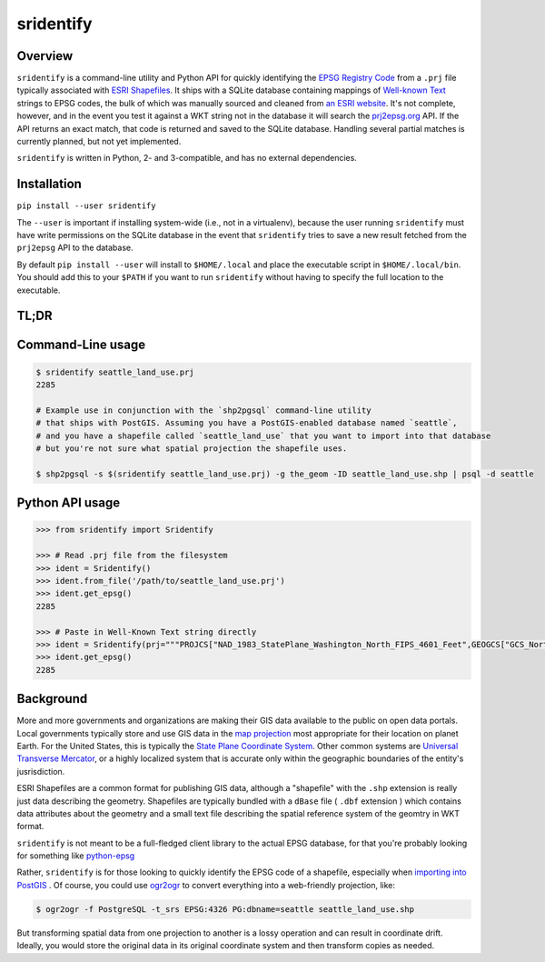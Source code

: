 sridentify
===========

Overview
--------

``sridentify`` is a command-line utility and Python API for quickly
identifying the `EPSG Registry Code <http://www.epsg-registry.org/>`__
from a ``.prj`` file typically associated with `ESRI
Shapefiles <https://en.wikipedia.org/wiki/Shapefile>`__. It ships with a
SQLite database containing mappings of `Well-known
Text <https://en.wikipedia.org/wiki/Well-known_text>`__ strings to EPSG
codes, the bulk of which was manually sourced and cleaned from `an ESRI
website <https://developers.arcgis.com/javascript/jshelp/pcs.html>`__.
It's not complete, however, and in the event you test it against a WKT
string not in the database it will search the
`prj2epsg.org <http://prj2epsg.org>`__ API. If the API returns an exact
match, that code is returned and saved to the SQLite database. Handling
several partial matches is currently planned, but not yet implemented.

``sridentify`` is written in Python, 2- and 3-compatible, and has no external dependencies.


Installation
------------

``pip install --user sridentify``

The ``--user`` is important if installing system-wide (i.e., not in a virtualenv), because the
user running ``sridentify`` must have write permissions on the SQLite database in the event that
``sridentify`` tries to save a new result fetched from the ``prj2epsg`` API to the database.

By default ``pip install --user`` will install to ``$HOME/.local`` and place the executable script
in ``$HOME/.local/bin``. You should add this to your ``$PATH`` if you want to run ``sridentify``
without having to specify the full location to the executable.

TL;DR
-----

Command-Line usage
------------------

.. code:: bash

    $ sridentify seattle_land_use.prj
    2285

    # Example use in conjunction with the `shp2pgsql` command-line utility
    # that ships with PostGIS. Assuming you have a PostGIS-enabled database named `seattle`,
    # and you have a shapefile called `seattle_land_use` that you want to import into that database
    # but you're not sure what spatial projection the shapefile uses.

    $ shp2pgsql -s $(sridentify seattle_land_use.prj) -g the_geom -ID seattle_land_use.shp | psql -d seattle

Python API usage
-------------------

.. code:: python

    >>> from sridentify import Sridentify

    >>> # Read .prj file from the filesystem
    >>> ident = Sridentify()
    >>> ident.from_file('/path/to/seattle_land_use.prj')
    >>> ident.get_epsg()
    2285

    >>> # Paste in Well-Known Text string directly
    >>> ident = Sridentify(prj="""PROJCS["NAD_1983_StatePlane_Washington_North_FIPS_4601_Feet",GEOGCS["GCS_North_American_1983",DATUM["D_North_American_1983",SPHEROID["GRS_1980",6378137.0,298.257222101]],PRIMEM["Greenwich",0.0],UNIT["Degree",0.0174532925199433]],PROJECTION["Lambert_Conformal_Conic"],PARAMETER["False_Easting",1640416.666666667],PARAMETER["False_Northing",0.0],PARAMETER["Central_Meridian",-120.8333333333333],PARAMETER["Standard_Parallel_1",47.5],PARAMETER["Standard_Parallel_2",48.73333333333333],PARAMETER["Latitude_Of_Origin",47.0],UNIT["Foot_US",0.3048006096012192]]""")
    >>> ident.get_epsg()
    2285


Background
----------

More and more governments and organizations are making their GIS data available to the public on
open data portals. Local governments typically store and use GIS data in the `map projection <https://en.wikipedia.org/wiki/Map_projection>`__ most appropriate for their location on planet Earth. For the United States, this is typically the `State Plane Coordinate System <https://en.wikipedia.org/wiki/State_Plane_Coordinate_System>`__. Other common systems are `Universal Transverse Mercator <https://en.wikipedia.org/wiki/Universal_Transverse_Mercator_coordinate_system>`__, or a highly localized system that is accurate only within the geographic boundaries of the entity's jusrisdiction.

ESRI Shapefiles are a common format for publishing GIS data, although a "shapefile" with the ``.shp`` extension is really just data describing the geometry. Shapefiles are typically bundled with a ``dBase`` file ( ``.dbf`` extension ) which contains data attributes about the geometry and a small text file describing the spatial reference system of the geomtry in WKT format.

``sridentify`` is not meant to be a full-fledged client library to the actual
EPSG database, for that you're probably looking for something like `python-epsg <https://github.com/geo-data/python-epsg>`__

Rather, ``sridentify`` is for those looking to quickly identify the EPSG code
of a shapefile, especially when `importing into PostGIS <http://postgis.net/docs/manual-2.2/using_postgis_dbmanagement.html#shp2pgsql_usage>`__ . Of course, you could use `ogr2ogr <http://www.gdal.org/ogr2ogr.html>`__
to convert everything into a web-friendly projection, like:

.. code:: bash

    $ ogr2ogr -f PostgreSQL -t_srs EPSG:4326 PG:dbname=seattle seattle_land_use.shp

But transforming spatial data from one projection to another is a lossy operation
and can result in coordinate drift. Ideally, you would store the original data
in its original coordinate system and then transform copies as needed.

